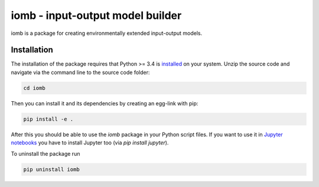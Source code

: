 iomb - input-output model builder
=================================
iomb is a package for creating environmentally extended input-output models. 

Installation
------------
The installation of the package requires that Python >= 3.4 is 
`installed <https://docs.python.org/3/using/>`_ on your system. Unzip the source
code and navigate via the command line to the source code folder:

.. code-block:: bash

    cd iomb

Then you can install it and its dependencies by creating an egg-link with pip:    
 
.. code-block:: bash

    pip install -e .

After this you should be able to use the `iomb` package in your Python script
files. If you want to use it in `Jupyter notebooks <http://jupyter.org/>`_ you
have to install Jupyter too (via `pip install jupyter`). 

To uninstall the package run

.. code-block:: bash

    pip uninstall iomb



